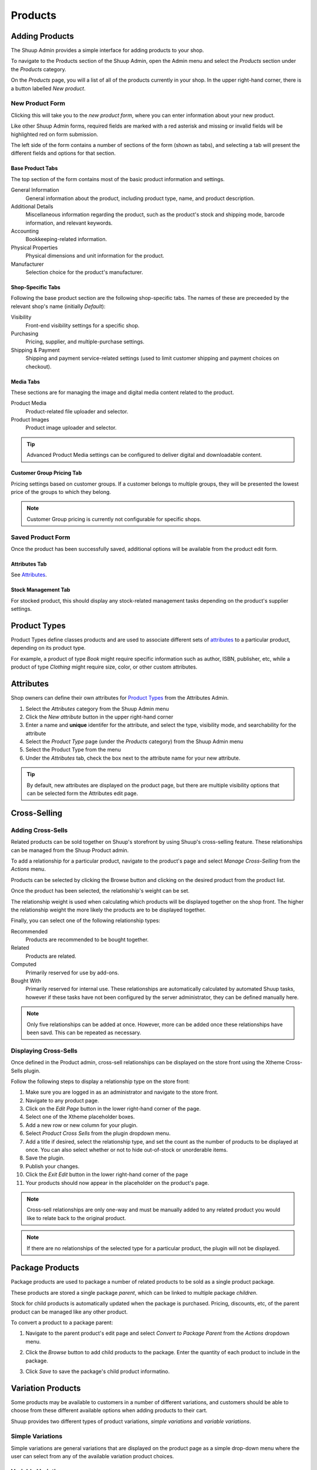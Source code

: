Products
========

Adding Products
---------------

The Shuup Admin provides a simple interface for adding products to your
shop.

To navigate to the Products section of the Shuup Admin, open the Admin
menu and select the `Products` section under the `Products` category.

.. image:: products/products-menu.png

On the `Products` page, you will a list of all of the products currently
in your shop. In the upper right-hand corner, there is a button labelled
`New product`.

.. image:: products/new-product-button.png

New Product Form
~~~~~~~~~~~~~~~~

Clicking this will take you to the `new product form`, where you can enter
information about your new product.

.. image:: products/new-product-form.png

Like other Shuup Admin forms, required fields are marked with a red
asterisk and missing or invalid fields will be highlighted red on form
submission.

The left side of the form contains a number of sections of the form
(shown as tabs), and selecting a tab will present the different fields
and options for that section.

Base Product Tabs
^^^^^^^^^^^^^^^^^^

The top section of the form contains most of the basic product information
and settings.

General Information
    General information about the product, including product type, name,
    and product description.
Additional Details
    Miscellaneous information regarding the product, such as the product's
    stock and shipping mode, barcode information, and relevant keywords.
Accounting
    Bookkeeping-related information.
Physical Properties
    Physical dimensions and unit information for the product.
Manufacturer
    Selection choice for the product's manufacturer.

Shop-Specific Tabs
^^^^^^^^^^^^^^^^^^

Following the base product section are the following shop-specific tabs.
The names of these are preceeded by the relevant shop's name (initially
*Default*):

Visibility
    Front-end visibility settings for a specific shop.
Purchasing
    Pricing, supplier, and multiple-purchase settings.
Shipping & Payment
    Shipping and payment service-related settings (used to limit customer
    shipping and payment choices on checkout).

Media Tabs
^^^^^^^^^^^^^^^^^^

These sections are for managing the image and digital media content related
to the product.

Product Media
    Product-related file uploader and selector.
Product Images
    Product image uploader and selector.

.. tip::
   Advanced Product Media settings can be configured to deliver digital
   and downloadable content.

Customer Group Pricing Tab
^^^^^^^^^^^^^^^^^^^^^^^^^^

Pricing settings based on customer groups. If a customer belongs to
multiple groups, they will be presented the lowest price of the groups
to which they belong.

.. note::
   Customer Group pricing is currently not configurable for specific shops.

Saved Product Form
~~~~~~~~~~~~~~~~~~

Once the product has been successfully saved, additional options will be
available from the product edit form.

Attributes Tab
^^^^^^^^^^^^^^

See Attributes_.

Stock Management Tab
^^^^^^^^^^^^^^^^^^^^

For stocked product, this should display any stock-related management tasks
depending on the product's supplier settings.

.. todo:: Add complete reference for product fields

Product Types
-------------

Product Types define classes products and are used to associate different
sets of attributes_ to a particular product, depending on its product type.

For example, a product of type *Book* might require specific information
such as author, ISBN, publisher, etc, while a product of type *Clothing*
might require size, color, or other custom attributes.

Attributes
----------

Shop owners can define their own attributes for `Product Types`_ from the
Attributes Admin.

1. Select the `Attributes` category from the Shuup Admin menu
2. Click the `New attribute` button in the upper right-hand corner
3. Enter a name and **unique** identifer for the attribute, and select
   the type, visibility mode, and searchability for the attribute
4. Select the `Product Type` page (under the `Products` category) from
   the Shuup Admin menu
5. Select the Product Type from the menu
6. Under the `Attributes` tab, check the box next to the attribute
   name for your new attribute.

.. tip::
   By default, new attributes are displayed on the product page, but there
   are multiple visibility options that can be selected form the Attributes
   edit page.

Cross-Selling
-------------

Adding Cross-Sells
~~~~~~~~~~~~~~~~~~~~~~~~~~~~~~~

Related products can be sold together on Shuup's storefront by
using Shuup's cross-selling feature. These relationships can be
managed from the Shuup Product admin.

To add a relationship for a particular product, navigate to the product's
page and select `Manage Cross-Selling` from the `Actions` menu.

.. image:: products/action-menu.png

Products can be selected by clicking the Browse button and clicking on
the desired product from the product list.

.. image:: products/cross-sells-add-relationship.png

Once the product has been selected, the relationship's weight can be set.

The relationship weight is used when calculating which products will
be displayed together on the shop front. The higher the relationship
weight the more likely the products are to be displayed together.

Finally, you can select one of the following relationship types:

Recommended
   Products are recommended to be bought together.
Related
   Products are related.
Computed
   Primarily reserved for use by add-ons.
Bought With
   Primarily reserved for internal use. These relationships are
   automatically calculated by automated Shuup tasks, however if
   these tasks have not been configured by the server administrator,
   they can be defined manually here.

.. note::
   Only five relationships can be added at once. However, more can
   be added once these relationships have been savd. This can be
   repeated as necessary.

Displaying Cross-Sells
~~~~~~~~~~~~~~~~~~~~~~

Once defined in the Product admin, cross-sell relationships can be
displayed on the store front using the Xtheme Cross-Sells plugin.

.. image:: products/cross-sells-displayed.png

Follow the following steps to display a relationship type on the
store front:

1.  Make sure you are logged in as an administrator and navigate to
    the store front.
2.  Navigate to any product page.
3.  Click on the `Edit Page` button in the lower right-hand corner
    of the page.
4.  Select one of the Xtheme placeholder boxes.
5.  Add a new row or new column for your plugin.
6.  Select `Product Cross Sells` from the plugin dropdown menu.
7.  Add a title if desired, select the relationship type, and set
    the count as the number of products to be displayed at once.
    You can also select whether or not to hide out-of-stock or
    unorderable items.
8.  Save the plugin.
9.  Publish your changes.
10. Click the `Exit Edit` button in the lower right-hand corner of
    the page
11. Your products should now appear in the placeholder on the product's
    page.

.. The page will now enter an editable draft mode and depending on the
   theme template settings, dashed Xtheme placeholder boxes should become
   visible on the page. These may be empty boxes by default.

.. note::
   Cross-sell relationships are only one-way and must be manually added
   to any related product you would like to relate back to the original
   product.

.. note::
   If there are no relationships of the selected type for a particular
   product, the plugin will not be displayed.

Package Products
----------------

Package products are used to package a number of related products to be
sold as a single product package.

These products are stored a single package *parent*, which can be
linked to multiple package *children*.

Stock for child products is automatically updated when the package is
purchased. Pricing, discounts, etc, of the parent product can be
managed like any other product.

To convert a product to a package parent:

1. Navigate to the parent product's edit page and select `Convert to
   Package Parent` from the `Actions` dropdown menu.

   .. image:: products/convert-to-package-parent-dropdown.png

2. Click the `Browse` button to add child products to the package.
   Enter the quantity of each product to include in the package.

   .. image:: products/package-products-form.png

3. Click `Save` to save the package's child product informatino.


Variation Products
------------------

Some products may be available to customers in a number of different
variations, and customers should be able to choose from these
different available options when adding products to their cart.

Shuup provides two different types of product variations, `simple
variations` and `variable variations`.

Simple Variations
~~~~~~~~~~~~~~~~~

Simple variations are general variations that are displayed on the
product page as a simple drop-down menu where the user can select
from any of the available variation product choices.

Variable Variations
~~~~~~~~~~~~~~~~~~~

Variable variations allow you to define child products based on a
specific variable. For example, a product might have variables such as
`size` or `colors`, with different options for each, and the customer
should be able to select from a combination of these options.

To add variable variations:

1. Navigate to the parent product's edit page and select `Convert to
   Variation Parent` from the `Actions` menu.
2. Select `Variables` from the left-hand menu
3. Click `Add new variable` to add a new variable form
4. Enter the variable name
5. Click `Add new value`
6. Enter names for possible values
7. Continue for other variables/values as needed
8. When finished, click `Save` in the toolbar

.. image:: products/variable-product-selector.png

Once these variables have been added, "child" products can be linked
for each combination of variables. For example, if there are 3 `size`
values and 2 `color` values, there will be 6 child products, one for
each `size`, `color` combination.

.. tip::
   Names for child products should follow a consistent naming scheme
   indicating the variable value for each product.

.. tip::
   Variable variations can be converted to simple variations
   by clicking `Convert to simple variation` on the Variation view
   toolbar. However, all variable and value information will be lost.

Managing Variations
~~~~~~~~~~~~~~~~~~~
Once a product has been converted to a simple or variable variation
parent, it can be managed by selecting `Manage Variations` from the
`Actions` menu for either the variation parent's admin page or the
admin page for any of the child variation products.
